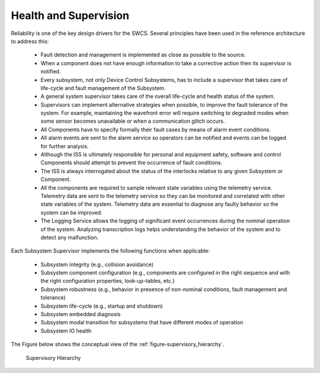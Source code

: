

Health and Supervision
----------------------

Reliability is one of the key design drivers for the SWCS. Several principles
have been used in the reference architecture to address this:

  * Fault detection and management is implemented as close as possible to the
    source.

  * When a component does not have enough information to take a corrective
    action then its supervisor is notified.

  * Every subsystem, not only Device Control Subsystems, has to include a
    supervisor that takes care of life-cycle and fault management of the
    Subsystem.

  * A general system supervisor takes care of the overall life-cycle and health
    status of the system.

  * Supervisors can implement alternative strategies when possible, to improve
    the fault tolerance of the system. For example, maintaining the wavefront
    error will require switching to degraded modes when some sensor becomes
    unavailable or when a communication glitch occurs.

  * All Components have to specify formally their fault cases by means of alarm
    event conditions.

  * All alarm events are sent to the alarm service so operators can be notified
    and events can be logged for further analysis.

  * Although the ISS is ultimately responsible for personal and equipment
    safety, software and control Components should attempt to prevent the
    occurrence of fault conditions.

  * The ISS is always interrogated about the status of the interlocks relative
    to any given Subsystem or Component.

  * All the components are required to sample relevant state variables using the
    telemetry service. Telemetry data are sent to the telemetry service so they
    can be monitored and correlated with other state variables of the system.
    Telemetry data are essential to diagnose any faulty behavior so the system
    can be improved.

  * The Logging Service allows the logging of significant event occurrences
    during the nominal operation of the system. Analyzing transcription logs
    helps understanding the behavior of the system and to detect any
    malfunction.

Each Subsystem Supervisor implements the following functions when applicable:

  * Subsystem integrity (e.g., collision avoidance)

  * Subsystem component configuration (e.g., components are configured in the
    right sequence and with the right configuration properties, look-up-tables,
    etc.)

  * Subsystem robustness (e.g., behavior in presence of non-nominal conditions,
    fault management and tolerance)

  * Subsystem life-cycle (e.g., startup and shutdown)

  * Subsystem embedded diagnosis

  * Subsystem modal transition for subsystems that have different modes of
    operation

  * Subsystem IO health

The Figure below shows the conceptual view of the :ref:`figure-supervisory_hierarchy`.

.. _figure-supervisory_hierarchy:

.. figure:: _static/supervisory-hierarchy.png

   Supervisory Hierarchy
